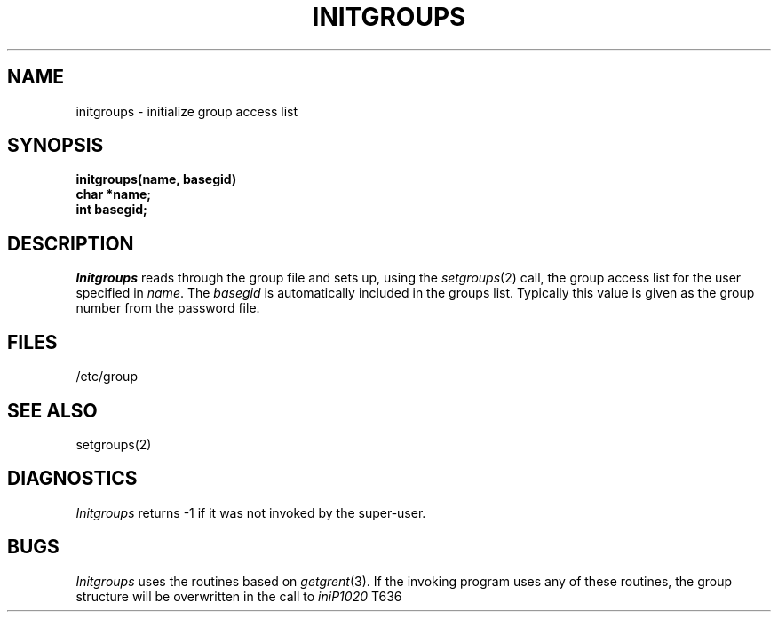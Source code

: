 .\" Copyright (c) 1983 Regents of the University of California.
.\" All rights reserved.  The Berkeley software License Agreement
.\" specifies the terms and conditions for redistribution.
.\"
.\"	@(#)initgroups.3	6.2 (Berkeley) 5/12/86
.\"
.TH INITGROUPS 3 "May 12, 1986"
.UC 5
.SH NAME
initgroups \- initialize group access list
.SH SYNOPSIS
.B initgroups(name, basegid)
.br
.B char *name;
.br
.B int basegid;
.SH DESCRIPTION
.I Initgroups
reads through the group file and sets up,
using the
.IR setgroups (2)
call, the group access list for the user
specified in
.IR name .
The
.I basegid
is automatically included in the groups list.
Typically this value is given as
the group number from the password file.
.SH FILES
/etc/group
.SH SEE ALSO
setgroups(2)
.SH DIAGNOSTICS
.I Initgroups
returns \-1 if it was not invoked by the super-user.
.SH BUGS
.I Initgroups
uses the routines based on
.IR getgrent (3).
If the invoking program uses any of these routines,
the group structure will
be overwritten in the call to
.IR iniP1020
T636